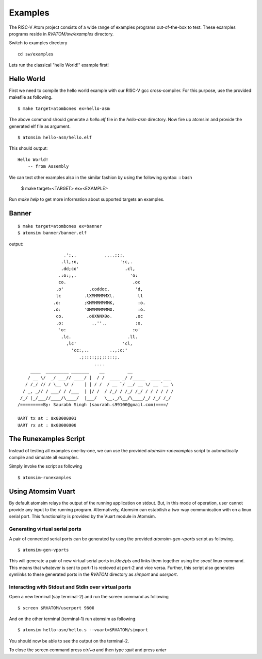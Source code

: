 **********
Examples
**********
The RISC-V Atom project consists of a wide range of examples programs out-of-the-box to test. These examples programs reside 
in `RVATOM/sw/examples` directory.

Switch to examples directory
:: 

  cd sw/examples

Lets run the classical "hello World!" example first!

Hello World
============
First we need to compile the hello world example with our RISC-V gcc cross-compiler. For this purpose, use the 
provided makefile as following.

::

  $ make target=atombones ex=hello-asm

The above command should generate a `hello.elf` file in the `hello-asm` directory. Now fire up atomsim and 
provide the generated elf file as argument.

::

  $ atomsim hello-asm/hello.elf

This should output:
::

  Hello World!
      -- from Assembly

We can test other examples also in the similar fashion by using the following syntax:
:: bash

  $ make target=<TARGET> ex=<EXAMPLE>

Run `make help` to get more information about supported targets an examples.


Banner
=======
::

  $ make target=atombones ex=banner
  $ atomsim banner/banner.elf

output:
::

                    .';,.           ....;;;.  
                   .ll,:o,                ':c,. 
                   .dd;co'                  .cl,  
                  .:o:;,.                     'o:  
                  co.                          .oc  
                 ,o'          .coddoc.          'd,  
                 lc         .lXMMMMMMXl.         ll  
                .o:         ;KMMMMMMMMK,         :o. 
                .o:         'OMMMMMMMMO.         :o. 
                 co.         .o0XNNX0o.         .oc  
                 .o:           ..''..           :o.  
                  'o:                          :o'  
                   .lc.                      .ll.  
                     ,lc'                  'cl,   
                       'cc:,..        ..,:c:'   
                          .;::::;;;;::::;.    
                                ....        
       ____  _________ _______    __         __                 
      / __ \/  _/ ___// ____/ |  / /  ____ _/ /_____  ____ ___  
     / /_/ // / \__ \/ /    | | / /  / __ `/ __/ __ \/ __ `__ \ 
    / _, _// / ___/ / /___  | |/ /  / /_/ / /_/ /_/ / / / / / /      
   /_/ |_/___//____/\____/  |___/   \__,_/\__/\____/_/ /_/ /_/  
  /=========By: Saurabh Singh (saurabh.s99100@gmail.com)====/
  
  UART tx at : 0x08000001
  UART rx at : 0x08000000


The Runexamples Script
=======================
Instead of testing all examples one-by-one, we can use the provided `atomsim-runexamples` script to 
automatically compile and simulate all examples.

Simply invoke the script as following
::

  $ atomsim-runexamples


Using Atomsim Vuart
====================
By default atomsim relays the output of the running application on stdout. But, in this mode of operation, 
user cannot provide any input to the running program. Alternatively, Atomsim can estabilish a two-way 
communication with on a linux serial port. This functionality is provided by the Vuart module in Atomsim.

Generating virtual serial ports
--------------------------------
A pair of connected serial ports can be generated by usng the provided `atomsim-gen-vports` script 
as following.

::

  $ atomsim-gen-vports

This will generate a pair of new virtual serial ports in `/dev/pts` and links them together using the 
`socat` linux command. This means that whatever is sent to port-1 is recieved at port-2 and vice versa.
Further, this script also generates symlinks to these generated ports in the `RVATOM` directory 
as `simport` and `userport`.

Interacting with Stdout and Stdin over virtual ports
-----------------------------------------------------
Open a new terminal (say terminal-2) and run the screen command as following

::

  $ screen $RVATOM/userport 9600

And on the other terminal (terminal-1) run atomsim as following

::

  $ atomsim hello-asm/hello.s --vuart=$RVATOM/simport

You should now be able to see the output on the terminal-2.

To close the screen command press `ctrl+a` and then type `:quit` and press `enter`